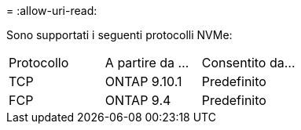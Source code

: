 = 
:allow-uri-read: 


Sono supportati i seguenti protocolli NVMe:

[cols="3*"]
|===


| Protocollo | A partire da ... | Consentito da... 


| TCP | ONTAP 9.10.1 | Predefinito 


| FCP | ONTAP 9.4 | Predefinito 
|===